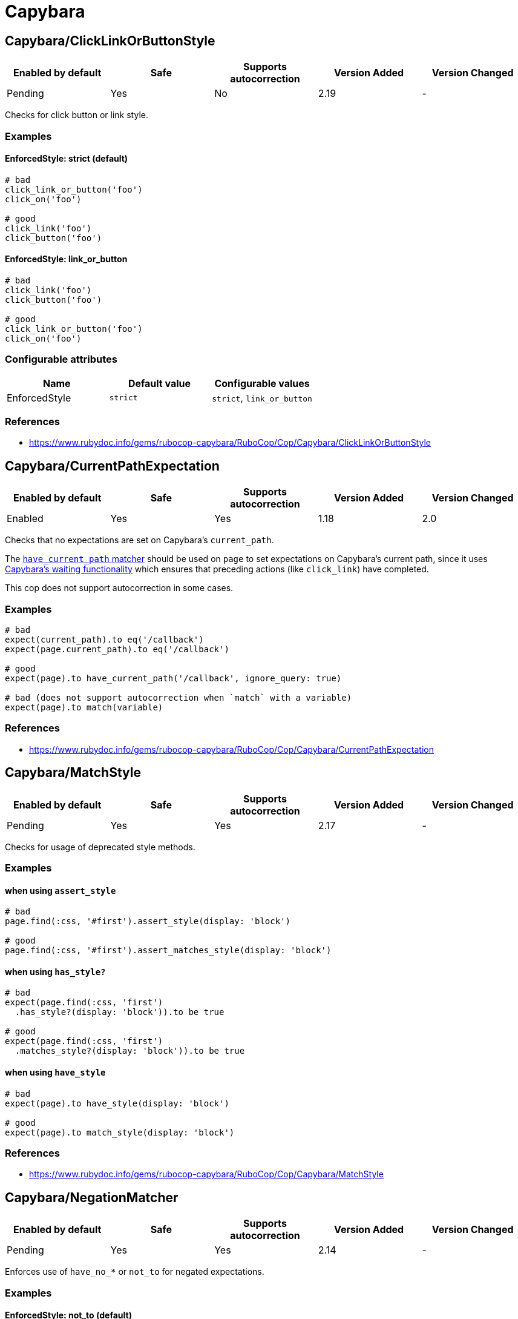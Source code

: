 = Capybara

== Capybara/ClickLinkOrButtonStyle

|===
| Enabled by default | Safe | Supports autocorrection | Version Added | Version Changed

| Pending
| Yes
| No
| 2.19
| -
|===

Checks for click button or link style.

=== Examples

==== EnforcedStyle: strict (default)

[source,ruby]
----
# bad
click_link_or_button('foo')
click_on('foo')

# good
click_link('foo')
click_button('foo')
----

==== EnforcedStyle: link_or_button

[source,ruby]
----
# bad
click_link('foo')
click_button('foo')

# good
click_link_or_button('foo')
click_on('foo')
----

=== Configurable attributes

|===
| Name | Default value | Configurable values

| EnforcedStyle
| `strict`
| `strict`, `link_or_button`
|===

=== References

* https://www.rubydoc.info/gems/rubocop-capybara/RuboCop/Cop/Capybara/ClickLinkOrButtonStyle

== Capybara/CurrentPathExpectation

|===
| Enabled by default | Safe | Supports autocorrection | Version Added | Version Changed

| Enabled
| Yes
| Yes
| 1.18
| 2.0
|===

Checks that no expectations are set on Capybara's `current_path`.

The
https://www.rubydoc.info/github/teamcapybara/capybara/master/Capybara/RSpecMatchers#have_current_path-instance_method[`have_current_path` matcher]
should be used on `page` to set expectations on Capybara's
current path, since it uses
https://github.com/teamcapybara/capybara/blob/master/README.md#asynchronous-javascript-ajax-and-friends[Capybara's waiting functionality]
which ensures that preceding actions (like `click_link`) have
completed.

This cop does not support autocorrection in some cases.

=== Examples

[source,ruby]
----
# bad
expect(current_path).to eq('/callback')
expect(page.current_path).to eq('/callback')

# good
expect(page).to have_current_path('/callback', ignore_query: true)

# bad (does not support autocorrection when `match` with a variable)
expect(page).to match(variable)
----

=== References

* https://www.rubydoc.info/gems/rubocop-capybara/RuboCop/Cop/Capybara/CurrentPathExpectation

== Capybara/MatchStyle

|===
| Enabled by default | Safe | Supports autocorrection | Version Added | Version Changed

| Pending
| Yes
| Yes
| 2.17
| -
|===

Checks for usage of deprecated style methods.

=== Examples

==== when using `assert_style`

[source,ruby]
----
# bad
page.find(:css, '#first').assert_style(display: 'block')

# good
page.find(:css, '#first').assert_matches_style(display: 'block')
----

==== when using `has_style?`

[source,ruby]
----
# bad
expect(page.find(:css, 'first')
  .has_style?(display: 'block')).to be true

# good
expect(page.find(:css, 'first')
  .matches_style?(display: 'block')).to be true
----

==== when using `have_style`

[source,ruby]
----
# bad
expect(page).to have_style(display: 'block')

# good
expect(page).to match_style(display: 'block')
----

=== References

* https://www.rubydoc.info/gems/rubocop-capybara/RuboCop/Cop/Capybara/MatchStyle

== Capybara/NegationMatcher

|===
| Enabled by default | Safe | Supports autocorrection | Version Added | Version Changed

| Pending
| Yes
| Yes
| 2.14
| -
|===

Enforces use of `have_no_*` or `not_to` for negated expectations.

=== Examples

==== EnforcedStyle: not_to (default)

[source,ruby]
----
# bad
expect(page).to have_no_selector
expect(page).to have_no_css('a')

# good
expect(page).not_to have_selector
expect(page).not_to have_css('a')
----

==== EnforcedStyle: have_no

[source,ruby]
----
# bad
expect(page).not_to have_selector
expect(page).not_to have_css('a')

# good
expect(page).to have_no_selector
expect(page).to have_no_css('a')
----

=== Configurable attributes

|===
| Name | Default value | Configurable values

| EnforcedStyle
| `not_to`
| `have_no`, `not_to`
|===

=== References

* https://www.rubydoc.info/gems/rubocop-capybara/RuboCop/Cop/Capybara/NegationMatcher

== Capybara/NegationMatcherAfterVisit

|===
| Enabled by default | Safe | Supports autocorrection | Version Added | Version Changed

| Pending
| Yes
| No
| <<next>>
| -
|===

Do not allow negative matchers to be used immediately after `visit`.

=== Examples

[source,ruby]
----
# bad
visit foo_path
expect(page).to have_no_link('bar')
expect(page).to have_css('a')

# good
visit foo_path
expect(page).to have_css('a')
expect(page).to have_no_link('bar')

# bad
visit foo_path
expect(page).not_to have_link('bar')
expect(page).to have_css('a')

# good
visit foo_path
expect(page).to have_css('a')
expect(page).not_to have_link('bar')
----

=== References

* https://www.rubydoc.info/gems/rubocop-capybara/RuboCop/Cop/Capybara/NegationMatcherAfterVisit

== Capybara/SpecificActions

|===
| Enabled by default | Safe | Supports autocorrection | Version Added | Version Changed

| Pending
| Yes
| No
| 2.14
| -
|===

Checks for there is a more specific actions offered by Capybara.

=== Examples

[source,ruby]
----
# bad
find('a').click
find('button.cls').click
find('a', exact_text: 'foo').click
find('div button').click

# good
click_link
click_button(class: 'cls')
click_link(exact_text: 'foo')
find('div').click_button
----

=== References

* https://www.rubydoc.info/gems/rubocop-capybara/RuboCop/Cop/Capybara/SpecificActions

== Capybara/SpecificFinders

|===
| Enabled by default | Safe | Supports autocorrection | Version Added | Version Changed

| Pending
| Yes
| Yes
| 2.13
| -
|===

Checks if there is a more specific finder offered by Capybara.

=== Examples

[source,ruby]
----
# bad
find('#some-id')
find('[id=some-id]')
find(:css, '#some-id')

# good
find_by_id('some-id')
----

=== References

* https://www.rubydoc.info/gems/rubocop-capybara/RuboCop/Cop/Capybara/SpecificFinders

== Capybara/SpecificMatcher

|===
| Enabled by default | Safe | Supports autocorrection | Version Added | Version Changed

| Pending
| Yes
| No
| 2.12
| -
|===

Checks for there is a more specific matcher offered by Capybara.

=== Examples

[source,ruby]
----
# bad
expect(page).to have_selector('button')
expect(page).to have_no_selector('button.cls')
expect(page).to have_css('button')
expect(page).to have_no_css('a.cls', href: 'http://example.com')
expect(page).to have_css('table.cls')
expect(page).to have_css('select')
expect(page).to have_css('input', exact_text: 'foo')

# good
expect(page).to have_button
expect(page).to have_no_button(class: 'cls')
expect(page).to have_button
expect(page).to have_no_link('foo', class: 'cls', href: 'http://example.com')
expect(page).to have_table(class: 'cls')
expect(page).to have_select
expect(page).to have_field('foo')
----

=== References

* https://www.rubydoc.info/gems/rubocop-capybara/RuboCop/Cop/Capybara/SpecificMatcher

== Capybara/VisibilityMatcher

|===
| Enabled by default | Safe | Supports autocorrection | Version Added | Version Changed

| Enabled
| Yes
| No
| 1.39
| 2.0
|===

Checks for boolean visibility in Capybara finders.

Capybara lets you find elements that match a certain visibility using
the `:visible` option. `:visible` accepts both boolean and symbols as
values, however using booleans can have unwanted effects. `visible:
false` does not find just invisible elements, but both visible and
invisible elements. For expressiveness and clarity, use one of the
symbol values, `:all`, `:hidden` or `:visible`.
Read more in
https://www.rubydoc.info/gems/capybara/Capybara%2FNode%2FFinders:all[the documentation].

=== Examples

[source,ruby]
----
# bad
expect(page).to have_selector('.foo', visible: false)
expect(page).to have_css('.foo', visible: true)
expect(page).to have_link('my link', visible: false)

# good
expect(page).to have_selector('.foo', visible: :visible)
expect(page).to have_css('.foo', visible: :all)
expect(page).to have_link('my link', visible: :hidden)
----

=== References

* https://www.rubydoc.info/gems/rubocop-capybara/RuboCop/Cop/Capybara/VisibilityMatcher
